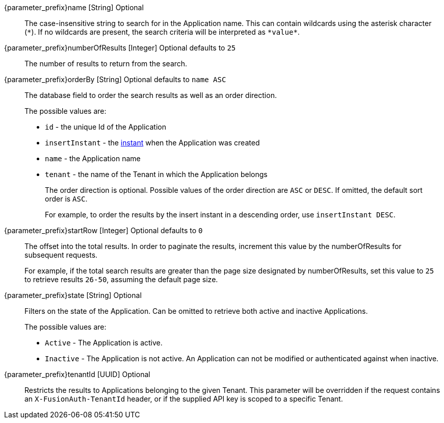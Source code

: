
// parameter_prefix is either blank for parameters or "search." for body

[.api]

[field]#{parameter_prefix}name# [type]#[String]# [optional]#Optional#::
The case-insensitive string to search for in the Application name. This can contain wildcards using the asterisk character (`*`). If no wildcards are present, the search criteria will be interpreted as `pass:[*value*]`.

[field]#{parameter_prefix}numberOfResults# [type]#[Integer]# [optional]#Optional# [default]#defaults to `25`#::
The number of results to return from the search.

[field]#{parameter_prefix}orderBy# [type]#[String]# [optional]#Optional# [default]#defaults to `name ASC`#::
The database field to order the search results as well as an order direction.
+
The possible values are:
+
 * `id` - the unique Id of the Application
 * `insertInstant` - the link:/docs/v1/tech/reference/data-types#instants[instant] when the Application was created
 * `name` - the Application name
 * `tenant` - the name of the Tenant in which the Application belongs
+
The order direction is optional. Possible values of the order direction are `ASC` or `DESC`. If omitted, the default sort order is `ASC`.
+
For example, to order the results by the insert instant in a descending order, use `insertInstant DESC`.

[field]#{parameter_prefix}startRow# [type]#[Integer]# [optional]#Optional# [default]#defaults to `0`#::
The offset into the total results. In order to paginate the results, increment this value by the [field]#numberOfResults# for subsequent requests.
+
For example, if the total search results are greater than the page size designated by [field]#numberOfResults#, set this value to `25` to retrieve results `26-50`, assuming the default page size.

[field]#{parameter_prefix}state# [type]#[String]# [optional]#Optional#::
Filters on the state of the Application. Can be omitted to retrieve both active and inactive Applications.
+
The possible values are:
+
* `Active` - The Application is active.
* `Inactive` - The Application is not active. An Application can not be modified or authenticated against when inactive.

[field]#{parameter_prefix}tenantId# [type]#[UUID]# [optional]#Optional#::
Restricts the results to Applications belonging to the given Tenant. This parameter will be overridden if the request contains an `X-FusionAuth-TenantId` header, or if the supplied API key is scoped to a specific Tenant.

